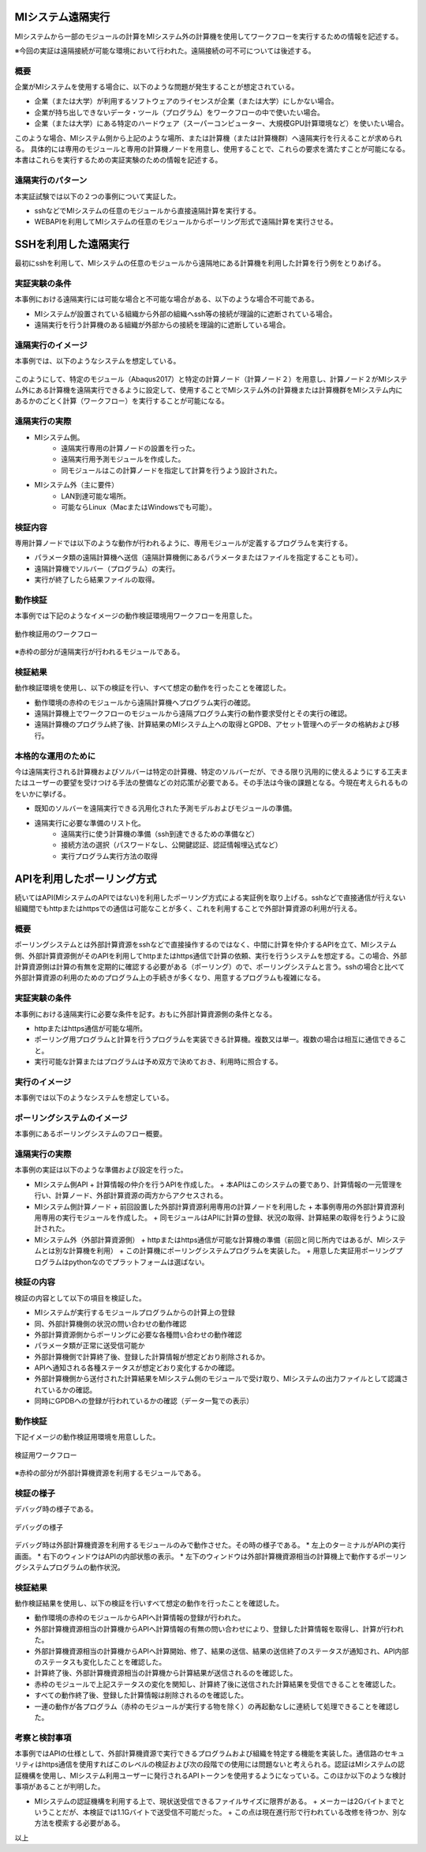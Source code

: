 MIシステム遠隔実行
==================

MIシステムから一部のモジュールの計算をMIシステム外の計算機を使用してワークフローを実行するための情報を記述する。

※今回の実証は遠隔接続が可能な環境において行われた。遠隔接続の可不可については後述する。

概要
-----
企業がMIシステムを使用する場合に、以下のような問題が発生することが想定されている。

* 企業（または大学）が利用するソフトウェアのライセンスが企業（または大学）にしかない場合。
* 企業が持ち出しできないデータ・ツール（プログラム）をワークフローの中で使いたい場合。
* 企業（または大学）にある特定のハードウェア（スーパーコンピューター、大規模GPU計算環境など）を使いたい場合。

このような場合、MIシステム側から上記のような場所、または計算機（または計算機群）へ遠隔実行を行えることが求められる。
具体的には専用のモジュールと専用の計算機ノードを用意し、使用することで、これらの要求を満たすことが可能になる。
本書はこれらを実行するための実証実験のための情報を記述する。

遠隔実行のパターン
-------------------

本実証試験では以下の２つの事例について実証した。

* sshなどでMIシステムの任意のモジュールから直接遠隔計算を実行する。
* WEBAPIを利用してMIシステムの任意のモジュールからポーリング形式で遠隔計算を実行させる。

SSHを利用した遠隔実行
=====================

最初にsshを利用して、MIシステムの任意のモジュールから遠隔地にある計算機を利用した計算を行う例をとりあげる。

実証実験の条件
--------------

本事例における遠隔実行には可能な場合と不可能な場合がある、以下のような場合不可能である。

* MIシステムが設置されている組織から外部の組織へssh等の接続が理論的に遮断されている場合。
* 遠隔実行を行う計算機のある組織が外部からの接続を理論的に遮断している場合。

遠隔実行のイメージ
------------------

本事例では、以下のようなシステムを想定している。

.. figure:: images/remote_execution_image.eps
  :scale: 70%
  :align: center

.. raw:: html

   <A HREF="_images/remote_execution_image.png"><img src="_images/remote_execution_image.png" /></A>

  遠隔実行のイメージ

このようにして、特定のモジュール（Abaqus2017）と特定の計算ノード（計算ノード２）を用意し、計算ノード２がMIシステム外にある計算機を遠隔実行できるように設定して、使用することでMIシステム外の計算機または計算機群をMIシステム内にあるかのごとく計算（ワークフロー）を実行することが可能になる。  

.. raw:: latex

    \newpage

遠隔実行の実際
-----------------

* MIシステム側。
    + 遠隔実行専用の計算ノードの設置を行った。
    + 遠隔実行用予測モジュールを作成した。
    + 同モジュールはこの計算ノードを指定して計算を行うよう設計された。
* MIシステム外（主に要件）
    + LAN到達可能な場所。
    + 可能ならLinux（MacまたはWindowsでも可能）。

検証内容
------------
専用計算ノードでは以下のような動作が行われるように、専用モジュールが定義するプログラムを実行する。

* パラメータ類の遠隔計算機へ送信（遠隔計算機側にあるパラメータまたはファイルを指定することも可）。
* 遠隔計算機でソルバー（プログラム）の実行。
* 実行が終了したら結果ファイルの取得。

動作検証
---------
本事例では下記のようなイメージの動作検証環境用ワークフローを用意した。

.. figure:: images/workflow_with_sshmodule.png
  :scale: 80%
  :align: center

  動作検証用のワークフロー

※赤枠の部分が遠隔実行が行われるモジュールである。

検証結果
--------
動作検証環境を使用し、以下の検証を行い、すべて想定の動作を行ったことを確認した。

* 動作環境の赤枠のモジュールから遠隔計算機へプログラム実行の確認。
* 遠隔計算機上でワークフローのモジュールから遠隔プログラム実行の動作要求受付とその実行の確認。
* 遠隔計算機のプログラム終了後、計算結果のMIシステム上への取得とGPDB、アセット管理へのデータの格納および移行。

本格的な運用のために
--------------------
今は遠隔実行される計算機およびソルバーは特定の計算機、特定のソルバーだが、できる限り汎用的に使えるようにする工夫またはユーザーの要望を受けつける手法の整備などの対応策が必要である。その手法は今後の課題となる。今現在考えられるものをいかに挙げる。

* 既知のソルバーを遠隔実行できる汎用化された予測モデルおよびモジュールの準備。
* 遠隔実行に必要な準備のリスト化。
    + 遠隔実行に使う計算機の準備（ssh到達できるための準備など）
    + 接続方法の選択（パスワードなし、公開鍵認証、認証情報埋込式など）
    + 実行プログラム実行方法の取得
    
    
APIを利用したポーリング方式
============================

続いてはAPI(MIシステムのAPIではない)を利用したポーリング方式による実証例を取り上げる。sshなどで直接通信が行えない組織間でもhttpまたはhttpsでの通信は可能なことが多く、これを利用することで外部計算資源の利用が行える。

概要
----

ポーリングシステムとは外部計算資源をsshなどで直接操作するのではなく、中間に計算を仲介するAPIを立て、MIシステム側、外部計算資源側がそのAPIを利用してhttpまたはhttps通信で計算の依頼、実行を行うシステムを想定する。この場合、外部計算資源側は計算の有無を定期的に確認する必要がある（ポーリング）ので、ポーリングシステムと言う。sshの場合と比べて外部計算資源の利用のためのプログラム上の手続きが多くなり、用意するプログラムも複雑になる。

実証実験の条件
---------------

本事例における遠隔実行に必要な条件を記す。おもに外部計算資源側の条件となる。

* httpまたはhttps通信が可能な場所。
* ポーリング用プログラムと計算を行うプログラムを実装できる計算機。複数又は単一。複数の場合は相互に通信できること。
* 実行可能な計算またはプログラムは予め双方で決めておき、利用時に照合する。

.. raw:: latex

    \newpage

実行のイメージ
---------------

本事例では以下のようなシステムを想定している。 

.. figure:: images/remote_execution_image_api.eps
  :scale: 70%
  :align: center

.. raw:: html

   <A HREF="_images/remote_execution_image_api.png"><img src="_images/remote_execution_image_api.png" /></A>

  APIを利用した外部計算資源の利用イメージ

.. raw:: latex

    \newpage

ポーリングシステムのイメージ
----------------------------

本事例にあるポーリングシステムのフロー概要。

.. mermaid::
   :caption: ポーリングシステムの流れ
   :align: center

   sequenceDiagram;

   participant A as MIシステム<BR>（NIMS内）
   participant B as WebAPI<BR>(NIMS内)
   participant C as ポーリングシステム<BR>（ユーザー側）
   participant D as ユーザープログラム<BR>（ユーザー側）


   C->>B:リクエスト
     alt 計算が存在しない
       B->>C:ありません
       C -->> C:リクエスト継続
     else 計算が存在する
       A->>B:計算要求
       C->>B:リクエスト
       B->>C:あります
       C->>B:情報取得リクエスト
       alt 計算実行
         B->>C:パラメータ送付、コマンドライン送付
         C->>D:プログラム実行
         alt プログラム実行
           D -->> D:プログラム実行中
         else プログラム終了
           D -->> C:プログラム終了
         end
         C->>B:計算終了通知
       else no seq
       end
       B->>C:計算結果の返却要求
       C->>B:計算結果の返却応答
       B->>A:ジョブの終了要求
     end

.. raw:: latex

    \newpage

遠隔実行の実際
---------------

本事例の実証は以下のような準備および設定を行った。

* MIシステム側API
  + 計算情報の仲介を行うAPIを作成した。
  + 本APIはこのシステムの要であり、計算情報の一元管理を行い、計算ノード、外部計算資源の両方からアクセスされる。
* MIシステム側計算ノード
  + 前回設置した外部計算資源利用専用の計算ノードを利用した
  + 本事例専用の外部計算資源利用専用の実行モジュールを作成した。
  + 同モジュールはAPIに計算の登録、状況の取得、計算結果の取得を行うように設計された。
* MIシステム外（外部計算資源側）
  + httpまたはhttps通信が可能な計算機の準備（前回と同じ所内ではあるが、MIシステムとは別な計算機を利用）
  + この計算機にポーリングシステムプログラムを実装した。
  + 用意した実証用ポーリングプログラムはpythonなのでプラットフォームは選ばない。

検証の内容
-----------

検証の内容として以下の項目を検証した。

* MIシステムが実行するモジュールプログラムからの計算上の登録
* 同、外部計算機側の状況の問い合わせの動作確認
* 外部計算資源側からポーリングに必要な各種問い合わせの動作確認
* パラメータ類が正常に送受信可能か
* 外部計算機側で計算終了後、登録した計算情報が想定どおり削除されるか。
* APIへ通知される各種ステータスが想定どおり変化するかの確認。
* 外部計算機側から送付された計算結果をMIシステム側のモジュールで受け取り、MIシステムの出力ファイルとして認識されているかの確認。
* 同時にGPDBへの登録が行われているかの確認（データ一覧での表示）

.. raw:: latex

    \newpage

動作検証
--------
下記イメージの動作検証用環境を用意しした。

.. figure:: images/workflow_with_apimodule.png
   :scale: 100%
   :align: center

   検証用ワークフロー

※赤枠の部分が外部計算機資源を利用するモジュールである。

.. raw:: latex

    \newpage

検証の様子
----------

デバッグ時の様子である。

.. figure:: images/api_debug_image.png
   :scale: 100%
   :align: center

   デバッグの様子

デバッグ時は外部計算機資源を利用するモジュールのみで動作させた。その時の様子である。
* 左上のターミナルがAPIの実行画面。
* 右下のウィンドウはAPIの内部状態の表示。
* 左下のウィンドウは外部計算機資源相当の計算機上で動作するポーリングシステムプログラムの動作状況。

検証結果
--------

動作検証結果を使用し、以下の検証を行いすべて想定の動作を行ったことを確認した。

* 動作環境の赤枠のモジュールからAPIへ計算情報の登録が行われた。
* 外部計算機資源相当の計算機からAPIへ計算情報の有無の問い合わせにより、登録した計算情報を取得し、計算が行われた。
* 外部計算機資源相当の計算機からAPIへ計算開始、修了、結果の送信、結果の送信終了のステータスが通知され、API内部のステータスも変化したことを確認した。
* 計算終了後、外部計算機資源相当の計算機から計算結果が送信されるのを確認した。
* 赤枠のモジュールで上記ステータスの変化を関知し、計算終了後に送信された計算結果を受信できることを確認した。
* すべての動作終了後、登録した計算情報は削除されるのを確認した。
* 一連の動作が各プログラム（赤枠のモジュールが実行する物を除く）の再起動なしに連続して処理できることを確認した。

考察と検討事項
--------------

本事例ではAPIの仕様として、外部計算機資源で実行できるプログラムおよび組織を特定する機能を実装した。通信路のセキュリティはhttps通信を使用すればこのレベルの検証および次の段階での使用には問題ないと考えられる。認証はMIシステムの認証機構を使用し、MIシステム利用ユーザーに発行されるAPIトークンを使用するようになっている。このほか以下のような検討事項があることが判明した。

* MIシステムの認証機構を利用する上で、現状送受信できるファイルサイズに限界がある。
  + メーカーは2Gバイトまでということだが、本検証では1.1Gバイトで送受信不可能だった。
  + この点は現在進行形で行われている改修を待つか、別な方法を模索する必要がある。

以上




















